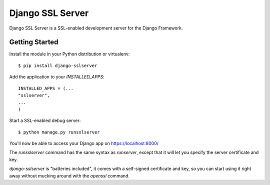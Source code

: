 =================
Django SSL Server
=================

Django SSL Server is a SSL-enabled development server for the Django Framework.

Getting Started
===============

Install the module in your Python distribution or virtualenv::

  $ pip install django-sslserver

Add the application to your `INSTALLED_APPS`::

  INSTALLED_APPS = (...
  "sslserver",
  ...
  )

Start a SSL-enabled debug server::

  $ python manage.py runsslserver


You'll now be able to access your Django app on https://localhost:8000/


The `runsslserver` command has the same syntax as `runserver`, except that it will
let you specify the server certificate and key.

`django-sslserver` is "batteries included", it comes with a self-signed certificate
and key, so you can start using it right away without mucking around with the `openssl`
command.
